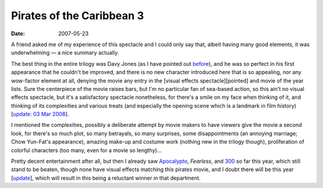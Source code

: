 Pirates of the Caribbean 3
==========================

:date: 2007-05-23



A friend asked me of my experience of this spectacle and I could only
say that, albeit having many good elements, it was underwhelming — a
nice summary actually.

The best thing in the entire trilogy was Davy Jones (as I have pointed
out `before`_), and he was so perfect in his first appearance that he
couldn't be improved, and there is no new character introduced here that
is so appealing, nor any wow-factor element at all, denying the movie
any entry in the [visual effects spectacle][pointed] and movie of the
year lists. Sure the centerpiece of the movie raises bars, but I'm no
particular fan of sea-based action, so this ain't no visual effects
spectacle, but it's a satisfactory spectacle nonetheless, for there's a
smile on my face when thinking of it, and thinking of its complexities
and various treats (and especially the opening scene which is a landmark
in film history) [`update: 03 Mar 2008`_].

I mentioned the complexities, possibly a deliberate attempt by movie
makers to have viewers give the movie a second look, for there's so much
plot, so many betrayals, so many surprises, some disappointments (an
annoying marriage; Chow Yun-Fat's appearance), amazing make-up and
costume work (nothing new in the trilogy though), proliferation of
colorful characters (too many, even for a movie so lengthy)...

Pretty decent entertainment after all, but then I already saw
`Apocalypto`_, *Fearless*, and `300`_ so far this year,
which still stand to be beaten, though none have visual effects matching
this pirates movie, and I doubt there will be this year
[`update <http://movies.tshepang.net/transformers-2007>`__], which will
result in this being a reluctant winner in that department.


.. _before: http://movies.tshepang.net/davey-jones-vs-kong
.. _`update: 03 Mar 2008`: http://movies.tshepang.net/revisiting-pirates-of-the-caribbean-3
.. _Apocalypto: http://movies.tshepang.net/apocalypto-2006
.. _300: http://movies.tshepang.net/300-the-visual-masterpiece-pulp-fiction-the-ex-masterpiece
